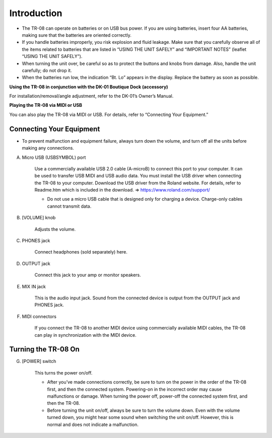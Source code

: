 ============
Introduction
============

* The TR-08 can operate on batteries or on USB bus power. If you are using batteries, insert four AA batteries, making sure that the batteries are oriented correctly.
* If you handle batteries improperly, you risk explosion and fluid leakage. Make sure that you carefully observe all of the items related to batteries that are listed in “USING THE UNIT SAFELY” and “IMPORTANT NOTES” (leaflet “USING THE UNIT SAFELY”).
* When turning the unit over, be careful so as to protect the buttons and knobs from damage. Also, handle the unit carefully; do not drop it.
* When the batteries run low, the indication “Bt. Lo” appears in the display. Replace the battery as soon as possible.


**Using the TR-08 in conjunction with the DK-01 Boutique Dock (accessory)**

For installation/removal/angle adjustment, refer to the DK-01’s Owner’s Manual.

**Playing the TR-08 via MIDI or USB**

You can also play the TR-08 via MIDI or USB. For details, refer to “Connecting Your Equipment.”


-------------------------
Connecting Your Equipment
-------------------------

* To prevent malfunction and equipment failure, always turn down the volume, and turn off all the units before making any connections.

.. image:: _static/connections-rear.png
   :width: 100 %
   :alt: connections


A. Micro USB (USBSYMBOL) port

    .. image:: _static/micro-usb.png
       :width: 300 px
       :alt: micro-usb
       :align: right

    Use a commercially available USB 2.0 cable (A-microB) to connect this port to your computer. It can be used to transfer USB MIDI and USB audio data. You must install the USB driver when connecting the TR-08 to your computer. Download the USB driver from the Roland website. For details, refer to Readme.htm which is included in the download.
    => https://www.roland.com/support/

    * Do not use a micro USB cable that is designed only for charging a device. Charge-only cables cannot transmit data.

B. [VOLUME] knob

    Adjusts the volume.

C. PHONES jack

    Connect headphones (sold separately) here.

D. OUTPUT jack

    Connect this jack to your amp or monitor speakers.

E. MIX IN jack

    This is the audio input jack. Sound from the connected device is output from the OUTPUT jack and PHONES jack.

.. image:: _static/midi-connections.png
   :width: 200 px
   :alt: midi-connections
   :align: right

F. MIDI connectors

    If you connect the TR-08 to another MIDI device using commercially available MIDI cables, the TR-08 can play in synchronization with the MIDI device.


--------------------
Turning the TR-08 On
--------------------

G. [POWER] switch

    This turns the power on/off.

    * After you’ve made connections correctly, be sure to turn on the power in the order of the TR-08 first, and then the connected system. Powering-on in the incorrect order may cause malfunctions or damage. When turning the power off, power-off the connected system first, and then the TR-08.

    * Before turning the unit on/off, always be sure to turn the volume down. Even with the volume turned down, you might hear some sound when switching the unit on/off. However, this is normal and does not indicate a malfunction.
